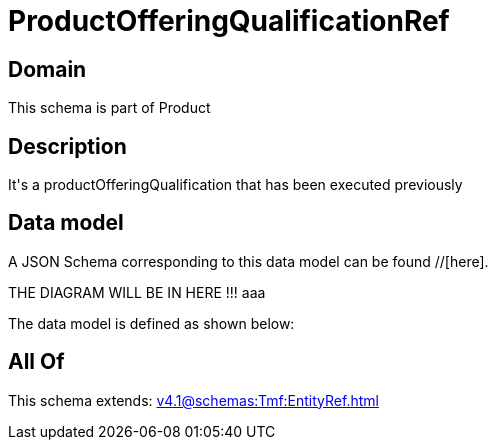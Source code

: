 = ProductOfferingQualificationRef

[#domain]
== Domain

This schema is part of Product

[#description]
== Description
It&#x27;s a productOfferingQualification that has been executed previously


[#data_model]
== Data model

A JSON Schema corresponding to this data model can be found //[here].

THE DIAGRAM WILL BE IN HERE !!!
aaa

The data model is defined as shown below:


[#all_of]
== All Of

This schema extends: xref:v4.1@schemas:Tmf:EntityRef.adoc[]
